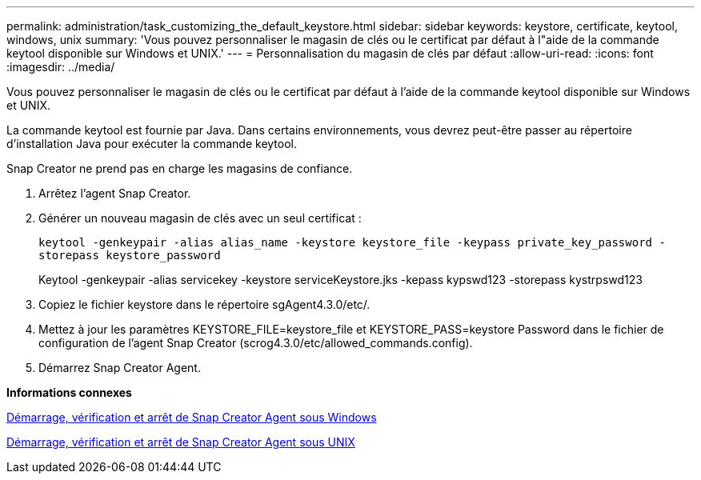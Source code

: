 ---
permalink: administration/task_customizing_the_default_keystore.html 
sidebar: sidebar 
keywords: keystore, certificate, keytool, windows, unix 
summary: 'Vous pouvez personnaliser le magasin de clés ou le certificat par défaut à l"aide de la commande keytool disponible sur Windows et UNIX.' 
---
= Personnalisation du magasin de clés par défaut
:allow-uri-read: 
:icons: font
:imagesdir: ../media/


[role="lead"]
Vous pouvez personnaliser le magasin de clés ou le certificat par défaut à l'aide de la commande keytool disponible sur Windows et UNIX.

La commande keytool est fournie par Java. Dans certains environnements, vous devrez peut-être passer au répertoire d'installation Java pour exécuter la commande keytool.

Snap Creator ne prend pas en charge les magasins de confiance.

. Arrêtez l'agent Snap Creator.
. Générer un nouveau magasin de clés avec un seul certificat :
+
`keytool -genkeypair -alias alias_name -keystore keystore_file -keypass private_key_password -storepass keystore_password`

+
Keytool -genkeypair -alias servicekey -keystore serviceKeystore.jks -kepass kypswd123 -storepass kystrpswd123

. Copiez le fichier keystore dans le répertoire sgAgent4.3.0/etc/.
. Mettez à jour les paramètres KEYSTORE_FILE=keystore_file et KEYSTORE_PASS=keystore Password dans le fichier de configuration de l'agent Snap Creator (scrog4.3.0/etc/allowed_commands.config).
. Démarrez Snap Creator Agent.


*Informations connexes*

xref:task_starting_verifying_and_stopping_the_snap_creator_agent_on_windows.adoc[Démarrage, vérification et arrêt de Snap Creator Agent sous Windows]

xref:task_starting_verifying_and_stopping_the_snap_creator_agent_on_unix.adoc[Démarrage, vérification et arrêt de Snap Creator Agent sous UNIX]
